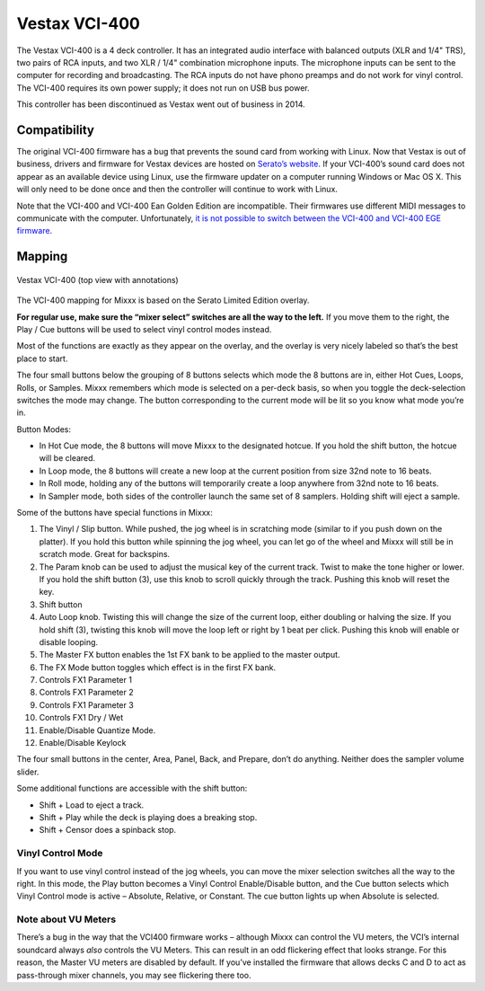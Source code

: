 Vestax VCI-400
==============

The Vestax VCI-400 is a 4 deck controller. It has an integrated audio
interface with balanced outputs (XLR and 1/4" TRS), two pairs of RCA
inputs, and two XLR / 1/4" combination microphone inputs. The microphone
inputs can be sent to the computer for recording and broadcasting. The
RCA inputs do not have phono preamps and do not work for vinyl control.
The VCI-400 requires its own power supply; it does not run on USB bus
power.

This controller has been discontinued as Vestax went out of business in 2014.

.. versionadded:: 1.10.1

Compatibility
-------------

The original VCI-400 firmware has a bug that prevents the sound card
from working with Linux. Now that Vestax is out of business, drivers and
firmware for Vestax devices are hosted on `Serato’s
website <https://support.serato.com/hc/en-us/articles/203593924-Vestax-Hardware-Drivers-and-Firmware>`__.
If your VCI-400’s sound card does not appear as an available device
using Linux, use the firmware updater on a computer running Windows or
Mac OS X. This will only need to be done once and then the controller
will continue to work with Linux.

Note that the VCI-400 and VCI-400 Ean Golden Edition are incompatible.
Their firmwares use different MIDI messages to communicate with the
computer. Unfortunately, `it is not possible to switch between the
VCI-400 and VCI-400 EGE
firmware <http://forum.djtechtools.com/showthread.php?t=64071&p=572022&viewfull=1#post572022>`__.

Mapping
-------

.. figure:: ../../_static/controllers/vestax_vci_400.png
   :align: center
   :width: 100%
   :figwidth: 100%
   :alt: Vestax VCI-400 (top view with annotations)
   :figclass: pretty-figures

   Vestax VCI-400 (top view with annotations)


The VCI-400 mapping for Mixxx is based on the Serato Limited Edition
overlay.

**For regular use, make sure the “mixer select” switches are all the way
to the left.** If you move them to the right, the Play / Cue buttons
will be used to select vinyl control modes instead.

Most of the functions are exactly as they appear on the overlay, and the
overlay is very nicely labeled so that’s the best place to start.

The four small buttons below the grouping of 8 buttons selects which
mode the 8 buttons are in, either Hot Cues, Loops, Rolls, or Samples.
Mixxx remembers which mode is selected on a per-deck basis, so when you
toggle the deck-selection switches the mode may change. The button
corresponding to the current mode will be lit so you know what mode
you’re in.

Button Modes:

-  In Hot Cue mode, the 8 buttons will move Mixxx to the designated
   hotcue. If you hold the shift button, the hotcue will be cleared.
-  In Loop mode, the 8 buttons will create a new loop at the current
   position from size 32nd note to 16 beats.
-  In Roll mode, holding any of the buttons will temporarily create a
   loop anywhere from 32nd note to 16 beats.
-  In Sampler mode, both sides of the controller launch the same set of
   8 samplers. Holding shift will eject a sample.

Some of the buttons have special functions in Mixxx:

1.  The Vinyl / Slip button. While pushed, the jog wheel is in
    scratching mode (similar to if you push down on the platter). If you
    hold this button while spinning the jog wheel, you can let go of the
    wheel and Mixxx will still be in scratch mode. Great for backspins.
2.  The Param knob can be used to adjust the musical key of the current
    track. Twist to make the tone higher or lower. If you hold the shift
    button (3), use this knob to scroll quickly through the track.
    Pushing this knob will reset the key.
3.  Shift button
4.  Auto Loop knob. Twisting this will change the size of the current
    loop, either doubling or halving the size. If you hold shift (3),
    twisting this knob will move the loop left or right by 1 beat per
    click. Pushing this knob will enable or disable looping.
5.  The Master FX button enables the 1st FX bank to be applied to the
    master output.
6.  The FX Mode button toggles which effect is in the first FX bank.
7.  Controls FX1 Parameter 1
8.  Controls FX1 Parameter 2
9.  Controls FX1 Parameter 3
10. Controls FX1 Dry / Wet
11. Enable/Disable Quantize Mode.
12. Enable/Disable Keylock

The four small buttons in the center, Area, Panel, Back, and Prepare,
don’t do anything. Neither does the sampler volume slider.

Some additional functions are accessible with the shift button:

-  Shift + Load to eject a track.
-  Shift + Play while the deck is playing does a breaking stop.
-  Shift + Censor does a spinback stop.

Vinyl Control Mode
~~~~~~~~~~~~~~~~~~

If you want to use vinyl control instead of the jog wheels, you can move
the mixer selection switches all the way to the right. In this mode, the
Play button becomes a Vinyl Control Enable/Disable button, and the Cue
button selects which Vinyl Control mode is active – Absolute, Relative,
or Constant. The cue button lights up when Absolute is selected.

Note about VU Meters
~~~~~~~~~~~~~~~~~~~~

There’s a bug in the way that the VCI400 firmware works – although Mixxx
can control the VU meters, the VCI’s internal soundcard always *also*
controls the VU Meters. This can result in an odd flickering effect that
looks strange. For this reason, the Master VU meters are disabled by
default. If you’ve installed the firmware that allows decks C and D to
act as pass-through mixer channels, you may see flickering there too.

